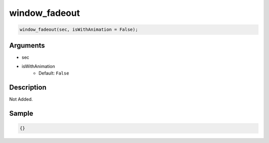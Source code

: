 window_fadeout
========================

.. code-block:: text

	window_fadeout(sec, isWithAnimation = False);


Arguments
------------

* sec
* isWithAnimation
	* Default: ``False``

Description
-------------

Not Added.

Sample
-------------

.. code-block:: json

	{}

